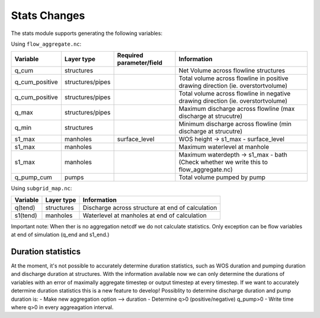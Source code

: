 Stats Changes
==============

The stats module supports generating the following variables:

Using ``flow_aggregate.nc``:

================  ================ =========================== ==============================
Variable          Layer type       Required parameter/field    Information
================  ================ =========================== ==============================
q_cum             structures                                   Net Volume across flowline structures
q_cum_positive    structures/pipes                             Total volume across flowline in positive drawing direction (ie. overstortvolume)
q_cum_positive    structures/pipes                             Total volume across flowline in negative drawing direction (ie. overstortvolume)
q_max             structures/pipes                             Maximum discharge across flowline (max discharge at strucutre)
q_min             structures                                   Minimum discharge across flowline (min discharge at strucutre)
s1_max            manholes         surface_level               WOS height -> s1_max - surface_level
s1_max            manholes                                     Maximum waterlevel at manhole
s1_max            manholes                                     Maximum waterdepth -> s1_max - bath (Check whether we write this to flow_aggregate.nc)
q_pump_cum        pumps                                        Total volume pumped by pump
================  ================ =========================== ==============================


Using ``subgrid_map.nc``:

=======================  ============== =============================================================
Variable                 Layer type     Information
=======================  ============== =============================================================
q(tend)                  structures     Discharge across structure at end of calculation
s1(tend)                 manholes       Waterlevel at manholes at end of calculation
=======================  ============== =============================================================

Important note: When ther is no aggregation netcdf we do not calculate statistics. Only exception can be flow variables at end of simulation (q_end and s1_end.)


Duration statistics
-------------------

At the moment, it's not possible to accurately determine duration statistics, such as WOS duration and pumping duration and discharge duration at structures. With the information available now we can only determine the durations of variables with an error of maximally aggregate timestep or output timestep at every timestep. If we want to accurately determine duration statistics this is a new feature to develop! Possiblity to determine discharge duration and pump duration is:
- Make new aggregation option --> duration
- Determine q>0 (positive/negative) q_pump>0
- Write time where q>0 in every aggreagation interval.